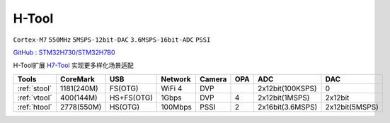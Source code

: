
.. _htool:

H-Tool
===============

``Cortex-M7`` ``550MHz`` ``5MSPS-12bit-DAC`` ``3.6MSPS-16bit-ADC`` ``PSSI``

`GitHub <https://github.com/stops-top/H-Tool>`_ : `STM32H730/STM32H7B0 <https://docs.SoC.xin/STM32H730>`_

H-Tool扩展 `H7-Tool <https://www.armbbs.cn/forum.php?mod=forumdisplay&fid=61&page=1>`_ 实现更多样化场景适配


.. list-table::
    :header-rows:  1

    * - Tools
      - CoreMark
      - USB
      - Network
      - Camera
      - OPA
      - ADC
      - DAC
    * - :ref:`stool`
      - 1181(240M)
      - FS(OTG)
      - WiFi 4
      - DVP
      -
      - 2x12bit(100KSPS)
      - 0
    * - :ref:`vtool`
      - 400(144M)
      - HS+FS(OTG)
      - 1Gbps
      - DVP
      - 4
      - 2x12bit(1MSPS)
      - 2x12bit
    * - :ref:`htool`
      - 2778(550M)
      - HS(OTG)
      - 100Mbps
      - PSSI
      - 2
      - 2x16bit(3.6MSPS)
      - 2x12bit(5MSPS)
